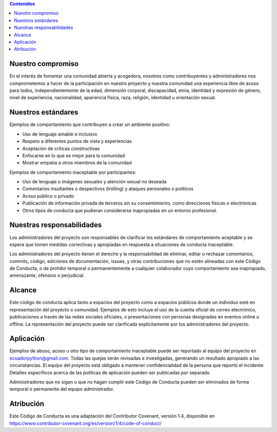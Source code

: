 .. title: Código de conducta
.. slug: coc
.. tags: 
.. category: 
.. link: 
.. description: 
.. type: text
.. template: pagina.tmpl

.. contents:: Contenidos
   :depth: 1

Nuestro compromiso
------------------

En el interés de fomentar una comunidad abierta y acogedora,
nosotros como contribuyentes y administradores nos comprometemos a hacer de la participación en nuestro proyecto
y nuestra comunidad una experiencia libre de acoso para todos,
independientemente de la edad, dimensión corporal, discapacidad, etnia, identidad y expresión de género,
nivel de experiencia, nacionalidad, apariencia física, raza, religión, identidad u orientación sexual.

Nuestros estándares
-------------------

Ejemplos de comportamiento que contribuyen a crear un ambiente positivo:

* Uso de lenguaje amable e inclusivo
* Respeto a diferentes puntos de vista y experiencias
* Aceptación de críticas constructivas
* Enfocarse en lo que es mejor para la comunidad
* Mostrar empatía a otros miembros de la comunidad

Ejemplos de comportamiento inaceptable por participantes:

* Uso de lenguaje o imágenes sexuales y atención sexual no deseada
* Comentarios insultantes o despectivos (trolling) y ataques personales o políticos
* Acoso público o privado
* Publicación de información privada de terceros sin su consentimiento, como direcciones físicas o electrónicas
* Otros tipos de conducta que pudieran considerarse inapropiadas en un entorno profesional.

Nuestras responsabilidades
--------------------------

Los administradores del proyecto son responsables de clarificar los estándares de comportamiento aceptable
y se espera que tomen medidas correctivas y apropiadas en respuesta a situaciones de conducta inaceptable.

Los administradores del proyecto tienen el derecho y la responsabilidad de eliminar,
editar o rechazar comentarios, commits, código, ediciones de documentación, issues, y otras contribuciones que no estén alineadas con este Código de Conducta,
o de prohibir temporal o permanentemente a cualquier colaborador cuyo comportamiento sea inapropiado, amenazante, ofensivo o perjudicial.

Alcance
-------

Este código de conducta aplica tanto a espacios del proyecto como a espacios públicos donde un individuo esté en representación del proyecto o comunidad.
Ejemplos de esto incluye el uso de la cuenta oficial de correo electrónico, publicaciones a través de las redes sociales oficiales,
o presentaciones con personas designadas en eventos online u offline.
La representación del proyecto puede ser clarificada explicitamente por los administradores del proyecto.

Aplicación
----------

Ejemplos de abuso, acoso u otro tipo de comportamiento inaceptable puede ser reportado al equipo del proyecto en ecuadorpython@gmail.com.
Todas las quejas serán revisadas e investigadas, generando un resultado apropiado a las circunstancias.
El equipo del proyecto está obligado a mantener confidencialidad de la persona que reportó el incidente.
Detalles específicos acerca de las políticas de aplicación pueden ser publicadas por separado.

Administradores que no sigan o que no hagan cumplir este Código de Conducta pueden ser eliminados de forma temporal o permanente del equipo administrador.

Atribución
----------

Este Código de Conducta es una adaptación del Contributor Covenant, versión 1.4,
disponible en https://www.contributor-covenant.org/es/version/1/4/code-of-conduct/
